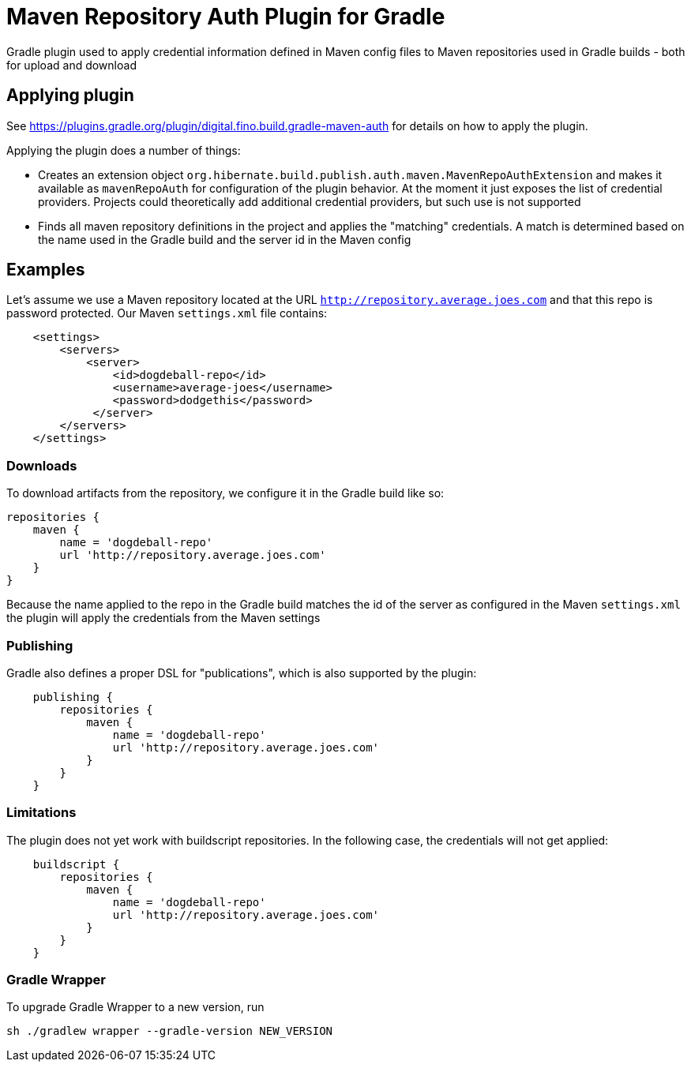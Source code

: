= Maven Repository Auth Plugin for Gradle

Gradle plugin used to apply credential information defined in Maven config files to Maven repositories
used in Gradle builds - both for upload and download

== Applying plugin

See https://plugins.gradle.org/plugin/digital.fino.build.gradle-maven-auth for details on how to
apply the plugin.

Applying the plugin does a number of things:

* Creates an extension object `org.hibernate.build.publish.auth.maven.MavenRepoAuthExtension` and makes it available
as `mavenRepoAuth` for configuration of the plugin behavior.  At the moment it just exposes the list of
credential providers.  Projects could theoretically add additional credential providers, but such use is not
supported
* Finds all maven repository definitions in the project and applies the "matching" credentials.  A match
is determined based on the name used in the Gradle build and the server id in the Maven config


== Examples

Let's assume we use a Maven repository located at the URL `http://repository.average.joes.com` and that this repo
is password protected.  Our Maven `settings.xml` file contains:

```
    <settings>
        <servers>
            <server>
                <id>dogdeball-repo</id>
                <username>average-joes</username>
                <password>dodgethis</password>
             </server>
        </servers>
    </settings>
```

=== Downloads

To download artifacts from the repository, we configure it in the Gradle build like so:

```
repositories {
    maven {
        name = 'dogdeball-repo'
        url 'http://repository.average.joes.com'
    }
}
```

Because the name applied to the repo in the Gradle build matches the id of the server as configured in
the Maven `settings.xml` the plugin will apply the credentials from the Maven settings


=== Publishing

Gradle also defines a proper DSL for "publications", which is also supported by the plugin:

```
    publishing {
        repositories {
            maven {
                name = 'dogdeball-repo'
                url 'http://repository.average.joes.com'
            }
        }
    }
```

=== Limitations

The plugin does not yet work with buildscript repositories.  In the following case, the credentials will
not get applied:

```
    buildscript {
        repositories {
            maven {
                name = 'dogdeball-repo'
                url 'http://repository.average.joes.com'
            }
        }
    }
```

=== Gradle Wrapper

To upgrade Gradle Wrapper to a new version, run

```
sh ./gradlew wrapper --gradle-version NEW_VERSION
```
